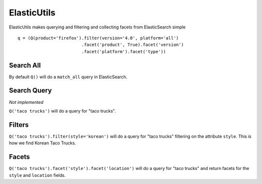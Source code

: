 .. ElasticUtils documentation master file, created by
   sphinx-quickstart on Mon May 16 15:52:49 2011.
   You can adapt this file completely to your liking, but it should at least
   contain the root `toctree` directive.

ElasticUtils
============

ElasticUtils makes querying and filtering and collecting facets from
ElasticSearch simple ::


    q = (Q(product='firefox').filter(version='4.0', platform='all')
                             .facet('product', True).facet('version')
                             .facet('platform').facet('type'))

Search All
----------
By default ``Q()`` will do a ``match_all`` query in ElasticSearch.

Search Query
------------

*Not implemented*

``Q('taco trucks')`` will do a query for "taco trucks".

Filters
-------
``Q('taco trucks').filter(style='korean')`` will do a query for "taco trucks"
filtering on the attribute ``style``.  This is how we find Korean Taco Trucks.

Facets
------
``Q('taco trucks').facet('style').facet('location')`` will do a query for
"taco trucks" and return facets for the ``style`` and ``location`` fields.
